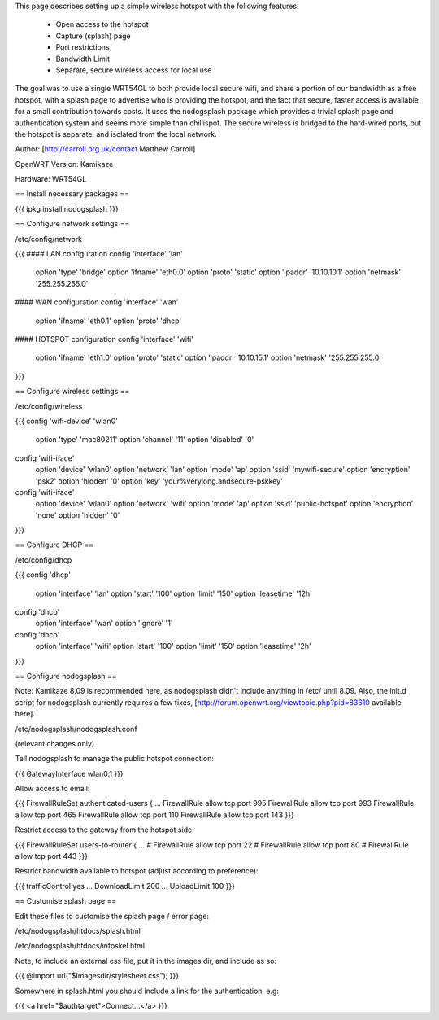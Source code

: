 This page describes setting up a simple wireless hotspot with the following features:

 * Open access to the hotspot
 * Capture (splash) page
 * Port restrictions
 * Bandwidth Limit
 * Separate, secure wireless access for local use

The goal was to use a single WRT54GL to both provide local secure wifi, and share a portion of our bandwidth as a free hotspot, with a splash page to advertise who is providing the hotspot, and the fact that secure, faster access is available for a small contribution towards costs. It uses the nodogsplash package which provides a trivial splash page and authentication system and seems more simple than chillispot. The secure wireless is bridged to the hard-wired ports, but the hotspot is separate, and isolated from the local network.

Author: [http://carroll.org.uk/contact Matthew Carroll]

OpenWRT Version: Kamikaze

Hardware: WRT54GL

== Install necessary packages ==

{{{
ipkg install nodogsplash
}}}

== Configure network settings ==

/etc/config/network

{{{
#### LAN configuration
config 'interface' 'lan'
	option 'type'	'bridge'
	option 'ifname'	'eth0.0'
	option 'proto'	'static'
	option 'ipaddr'	'10.10.10.1'
	option 'netmask'	'255.255.255.0'

#### WAN configuration
config 'interface' 'wan'
	option 'ifname'	'eth0.1'
	option 'proto'	'dhcp'

#### HOTSPOT configuration
config 'interface' 'wifi'
	option 'ifname'	'eth1.0'
	option 'proto'	'static'
	option 'ipaddr'	'10.10.15.1'
	option 'netmask'	'255.255.255.0'
}}}

== Configure wireless settings ==

/etc/config/wireless

{{{
config 'wifi-device' 'wlan0'
	option 'type'	'mac80211'
	option 'channel'	'11'
	option 'disabled'	'0'

config 'wifi-iface'
	option 'device'	'wlan0'
	option 'network'	'lan'
	option 'mode'	'ap'
	option 'ssid'	'mywifi-secure'
	option 'encryption'	'psk2'
	option 'hidden'	'0'
	option 'key'	'your%verylong.andsecure-pskkey'

config 'wifi-iface'
	option 'device'	'wlan0'
	option 'network'	'wifi'
	option 'mode'	'ap'
	option 'ssid'	'public-hotspot'
	option 'encryption'	'none'
	option 'hidden'	'0'
}}}

== Configure DHCP ==

/etc/config/dhcp

{{{
config 'dhcp'
        	option 'interface'	'lan'
        	option 'start'	'100'
        	option 'limit'	'150'
        	option 'leasetime'	'12h'

config 'dhcp'
        	option 'interface'	'wan'
        	option 'ignore'	'1'

config 'dhcp'
        	option 'interface'	'wifi'
        	option 'start'	'100'
        	option 'limit'	'150'
        	option 'leasetime'	'2h'
}}}

== Configure nodogsplash ==

Note: Kamikaze 8.09 is recommended here, as nodogsplash didn't include anything in /etc/ until 8.09.  Also, the init.d script for nodogsplash currently requires a few fixes, [http://forum.openwrt.org/viewtopic.php?pid=83610 available here].

/etc/nodogsplash/nodogsplash.conf

(relevant changes only)

Tell nodogsplash to manage the public hotspot connection:

{{{
GatewayInterface wlan0.1
}}}

Allow access to email:

{{{
FirewallRuleSet authenticated-users {
...
FirewallRule allow tcp port 995
FirewallRule allow tcp port 993
FirewallRule allow tcp port 465
FirewallRule allow tcp port 110
FirewallRule allow tcp port 143
}}}

Restrict access to the gateway from the hotspot side:

{{{
FirewallRuleSet users-to-router {
...
#    FirewallRule allow tcp port 22
#    FirewallRule allow tcp port 80
#    FirewallRule allow tcp port 443
}}}

Restrict bandwidth available to hotspot (adjust according to preference):

{{{
trafficControl yes
...
DownloadLimit 200
...
UploadLimit 100
}}}

== Customise splash page ==

Edit these files to customise the splash page / error page:

/etc/nodogsplash/htdocs/splash.html

/etc/nodogsplash/htdocs/infoskel.html

Note, to include an external css file, put it in the images dir, and include as so:

{{{
@import url("$imagesdir/stylesheet.css");
}}}

Somewhere in splash.html you should include a link for the authentication, e.g:

{{{
<a href="$authtarget">Connect...</a>
}}}
